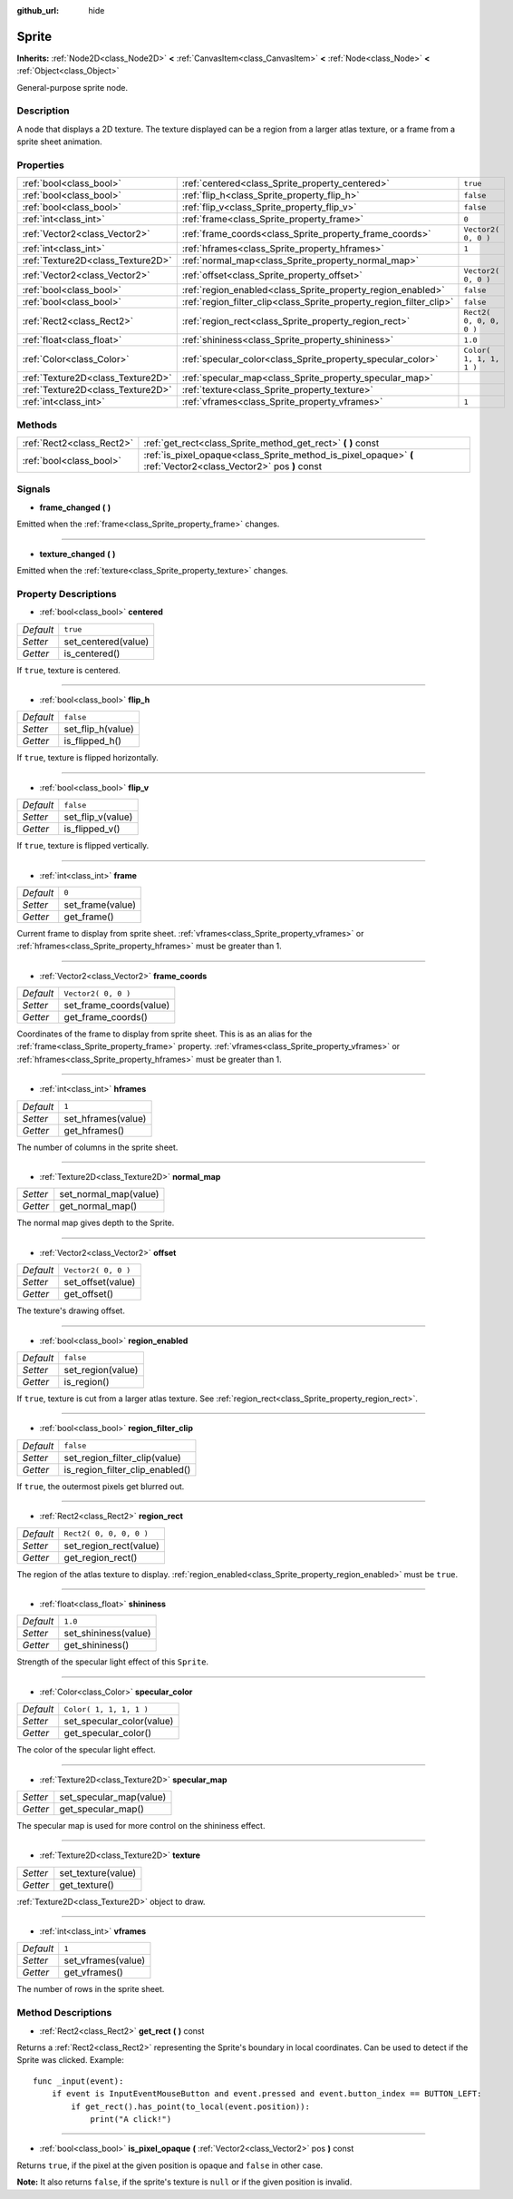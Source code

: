 :github_url: hide

.. Generated automatically by doc/tools/makerst.py in Godot's source tree.
.. DO NOT EDIT THIS FILE, but the Sprite.xml source instead.
.. The source is found in doc/classes or modules/<name>/doc_classes.

.. _class_Sprite:

Sprite
======

**Inherits:** :ref:`Node2D<class_Node2D>` **<** :ref:`CanvasItem<class_CanvasItem>` **<** :ref:`Node<class_Node>` **<** :ref:`Object<class_Object>`

General-purpose sprite node.

Description
-----------

A node that displays a 2D texture. The texture displayed can be a region from a larger atlas texture, or a frame from a sprite sheet animation.

Properties
----------

+-----------------------------------+---------------------------------------------------------------------+-------------------------+
| :ref:`bool<class_bool>`           | :ref:`centered<class_Sprite_property_centered>`                     | ``true``                |
+-----------------------------------+---------------------------------------------------------------------+-------------------------+
| :ref:`bool<class_bool>`           | :ref:`flip_h<class_Sprite_property_flip_h>`                         | ``false``               |
+-----------------------------------+---------------------------------------------------------------------+-------------------------+
| :ref:`bool<class_bool>`           | :ref:`flip_v<class_Sprite_property_flip_v>`                         | ``false``               |
+-----------------------------------+---------------------------------------------------------------------+-------------------------+
| :ref:`int<class_int>`             | :ref:`frame<class_Sprite_property_frame>`                           | ``0``                   |
+-----------------------------------+---------------------------------------------------------------------+-------------------------+
| :ref:`Vector2<class_Vector2>`     | :ref:`frame_coords<class_Sprite_property_frame_coords>`             | ``Vector2( 0, 0 )``     |
+-----------------------------------+---------------------------------------------------------------------+-------------------------+
| :ref:`int<class_int>`             | :ref:`hframes<class_Sprite_property_hframes>`                       | ``1``                   |
+-----------------------------------+---------------------------------------------------------------------+-------------------------+
| :ref:`Texture2D<class_Texture2D>` | :ref:`normal_map<class_Sprite_property_normal_map>`                 |                         |
+-----------------------------------+---------------------------------------------------------------------+-------------------------+
| :ref:`Vector2<class_Vector2>`     | :ref:`offset<class_Sprite_property_offset>`                         | ``Vector2( 0, 0 )``     |
+-----------------------------------+---------------------------------------------------------------------+-------------------------+
| :ref:`bool<class_bool>`           | :ref:`region_enabled<class_Sprite_property_region_enabled>`         | ``false``               |
+-----------------------------------+---------------------------------------------------------------------+-------------------------+
| :ref:`bool<class_bool>`           | :ref:`region_filter_clip<class_Sprite_property_region_filter_clip>` | ``false``               |
+-----------------------------------+---------------------------------------------------------------------+-------------------------+
| :ref:`Rect2<class_Rect2>`         | :ref:`region_rect<class_Sprite_property_region_rect>`               | ``Rect2( 0, 0, 0, 0 )`` |
+-----------------------------------+---------------------------------------------------------------------+-------------------------+
| :ref:`float<class_float>`         | :ref:`shininess<class_Sprite_property_shininess>`                   | ``1.0``                 |
+-----------------------------------+---------------------------------------------------------------------+-------------------------+
| :ref:`Color<class_Color>`         | :ref:`specular_color<class_Sprite_property_specular_color>`         | ``Color( 1, 1, 1, 1 )`` |
+-----------------------------------+---------------------------------------------------------------------+-------------------------+
| :ref:`Texture2D<class_Texture2D>` | :ref:`specular_map<class_Sprite_property_specular_map>`             |                         |
+-----------------------------------+---------------------------------------------------------------------+-------------------------+
| :ref:`Texture2D<class_Texture2D>` | :ref:`texture<class_Sprite_property_texture>`                       |                         |
+-----------------------------------+---------------------------------------------------------------------+-------------------------+
| :ref:`int<class_int>`             | :ref:`vframes<class_Sprite_property_vframes>`                       | ``1``                   |
+-----------------------------------+---------------------------------------------------------------------+-------------------------+

Methods
-------

+---------------------------+-----------------------------------------------------------------------------------------------------------------+
| :ref:`Rect2<class_Rect2>` | :ref:`get_rect<class_Sprite_method_get_rect>` **(** **)** const                                                 |
+---------------------------+-----------------------------------------------------------------------------------------------------------------+
| :ref:`bool<class_bool>`   | :ref:`is_pixel_opaque<class_Sprite_method_is_pixel_opaque>` **(** :ref:`Vector2<class_Vector2>` pos **)** const |
+---------------------------+-----------------------------------------------------------------------------------------------------------------+

Signals
-------

.. _class_Sprite_signal_frame_changed:

- **frame_changed** **(** **)**

Emitted when the :ref:`frame<class_Sprite_property_frame>` changes.

----

.. _class_Sprite_signal_texture_changed:

- **texture_changed** **(** **)**

Emitted when the :ref:`texture<class_Sprite_property_texture>` changes.

Property Descriptions
---------------------

.. _class_Sprite_property_centered:

- :ref:`bool<class_bool>` **centered**

+-----------+---------------------+
| *Default* | ``true``            |
+-----------+---------------------+
| *Setter*  | set_centered(value) |
+-----------+---------------------+
| *Getter*  | is_centered()       |
+-----------+---------------------+

If ``true``, texture is centered.

----

.. _class_Sprite_property_flip_h:

- :ref:`bool<class_bool>` **flip_h**

+-----------+-------------------+
| *Default* | ``false``         |
+-----------+-------------------+
| *Setter*  | set_flip_h(value) |
+-----------+-------------------+
| *Getter*  | is_flipped_h()    |
+-----------+-------------------+

If ``true``, texture is flipped horizontally.

----

.. _class_Sprite_property_flip_v:

- :ref:`bool<class_bool>` **flip_v**

+-----------+-------------------+
| *Default* | ``false``         |
+-----------+-------------------+
| *Setter*  | set_flip_v(value) |
+-----------+-------------------+
| *Getter*  | is_flipped_v()    |
+-----------+-------------------+

If ``true``, texture is flipped vertically.

----

.. _class_Sprite_property_frame:

- :ref:`int<class_int>` **frame**

+-----------+------------------+
| *Default* | ``0``            |
+-----------+------------------+
| *Setter*  | set_frame(value) |
+-----------+------------------+
| *Getter*  | get_frame()      |
+-----------+------------------+

Current frame to display from sprite sheet. :ref:`vframes<class_Sprite_property_vframes>` or :ref:`hframes<class_Sprite_property_hframes>` must be greater than 1.

----

.. _class_Sprite_property_frame_coords:

- :ref:`Vector2<class_Vector2>` **frame_coords**

+-----------+-------------------------+
| *Default* | ``Vector2( 0, 0 )``     |
+-----------+-------------------------+
| *Setter*  | set_frame_coords(value) |
+-----------+-------------------------+
| *Getter*  | get_frame_coords()      |
+-----------+-------------------------+

Coordinates of the frame to display from sprite sheet. This is as an alias for the :ref:`frame<class_Sprite_property_frame>` property. :ref:`vframes<class_Sprite_property_vframes>` or :ref:`hframes<class_Sprite_property_hframes>` must be greater than 1.

----

.. _class_Sprite_property_hframes:

- :ref:`int<class_int>` **hframes**

+-----------+--------------------+
| *Default* | ``1``              |
+-----------+--------------------+
| *Setter*  | set_hframes(value) |
+-----------+--------------------+
| *Getter*  | get_hframes()      |
+-----------+--------------------+

The number of columns in the sprite sheet.

----

.. _class_Sprite_property_normal_map:

- :ref:`Texture2D<class_Texture2D>` **normal_map**

+----------+-----------------------+
| *Setter* | set_normal_map(value) |
+----------+-----------------------+
| *Getter* | get_normal_map()      |
+----------+-----------------------+

The normal map gives depth to the Sprite.

----

.. _class_Sprite_property_offset:

- :ref:`Vector2<class_Vector2>` **offset**

+-----------+---------------------+
| *Default* | ``Vector2( 0, 0 )`` |
+-----------+---------------------+
| *Setter*  | set_offset(value)   |
+-----------+---------------------+
| *Getter*  | get_offset()        |
+-----------+---------------------+

The texture's drawing offset.

----

.. _class_Sprite_property_region_enabled:

- :ref:`bool<class_bool>` **region_enabled**

+-----------+-------------------+
| *Default* | ``false``         |
+-----------+-------------------+
| *Setter*  | set_region(value) |
+-----------+-------------------+
| *Getter*  | is_region()       |
+-----------+-------------------+

If ``true``, texture is cut from a larger atlas texture. See :ref:`region_rect<class_Sprite_property_region_rect>`.

----

.. _class_Sprite_property_region_filter_clip:

- :ref:`bool<class_bool>` **region_filter_clip**

+-----------+---------------------------------+
| *Default* | ``false``                       |
+-----------+---------------------------------+
| *Setter*  | set_region_filter_clip(value)   |
+-----------+---------------------------------+
| *Getter*  | is_region_filter_clip_enabled() |
+-----------+---------------------------------+

If ``true``, the outermost pixels get blurred out.

----

.. _class_Sprite_property_region_rect:

- :ref:`Rect2<class_Rect2>` **region_rect**

+-----------+-------------------------+
| *Default* | ``Rect2( 0, 0, 0, 0 )`` |
+-----------+-------------------------+
| *Setter*  | set_region_rect(value)  |
+-----------+-------------------------+
| *Getter*  | get_region_rect()       |
+-----------+-------------------------+

The region of the atlas texture to display. :ref:`region_enabled<class_Sprite_property_region_enabled>` must be ``true``.

----

.. _class_Sprite_property_shininess:

- :ref:`float<class_float>` **shininess**

+-----------+----------------------+
| *Default* | ``1.0``              |
+-----------+----------------------+
| *Setter*  | set_shininess(value) |
+-----------+----------------------+
| *Getter*  | get_shininess()      |
+-----------+----------------------+

Strength of the specular light effect of this ``Sprite``.

----

.. _class_Sprite_property_specular_color:

- :ref:`Color<class_Color>` **specular_color**

+-----------+---------------------------+
| *Default* | ``Color( 1, 1, 1, 1 )``   |
+-----------+---------------------------+
| *Setter*  | set_specular_color(value) |
+-----------+---------------------------+
| *Getter*  | get_specular_color()      |
+-----------+---------------------------+

The color of the specular light effect.

----

.. _class_Sprite_property_specular_map:

- :ref:`Texture2D<class_Texture2D>` **specular_map**

+----------+-------------------------+
| *Setter* | set_specular_map(value) |
+----------+-------------------------+
| *Getter* | get_specular_map()      |
+----------+-------------------------+

The specular map is used for more control on the shininess effect.

----

.. _class_Sprite_property_texture:

- :ref:`Texture2D<class_Texture2D>` **texture**

+----------+--------------------+
| *Setter* | set_texture(value) |
+----------+--------------------+
| *Getter* | get_texture()      |
+----------+--------------------+

:ref:`Texture2D<class_Texture2D>` object to draw.

----

.. _class_Sprite_property_vframes:

- :ref:`int<class_int>` **vframes**

+-----------+--------------------+
| *Default* | ``1``              |
+-----------+--------------------+
| *Setter*  | set_vframes(value) |
+-----------+--------------------+
| *Getter*  | get_vframes()      |
+-----------+--------------------+

The number of rows in the sprite sheet.

Method Descriptions
-------------------

.. _class_Sprite_method_get_rect:

- :ref:`Rect2<class_Rect2>` **get_rect** **(** **)** const

Returns a :ref:`Rect2<class_Rect2>` representing the Sprite's boundary in local coordinates. Can be used to detect if the Sprite was clicked. Example:

::

    func _input(event):
        if event is InputEventMouseButton and event.pressed and event.button_index == BUTTON_LEFT:
            if get_rect().has_point(to_local(event.position)):
                print("A click!")

----

.. _class_Sprite_method_is_pixel_opaque:

- :ref:`bool<class_bool>` **is_pixel_opaque** **(** :ref:`Vector2<class_Vector2>` pos **)** const

Returns ``true``, if the pixel at the given position is opaque and ``false`` in other case.

**Note:** It also returns ``false``, if the sprite's texture is ``null`` or if the given position is invalid.

